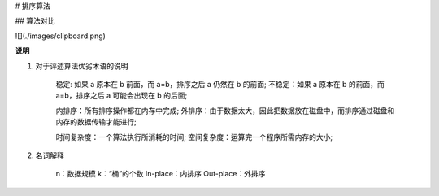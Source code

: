 # 排序算法

## 算法对比

![](./images/clipboard.png)

**说明**

1. 对于评述算法优劣术语的说明

    稳定: 如果 a 原本在 b 前面，而 a=b，排序之后 a 仍然在 b 的前面;
    不稳定：如果 a 原本在 b 的前面，而 a=b，排序之后 a 可能会出现在 b 的后面;

    内排序：所有排序操作都在内存中完成;
    外排序：由于数据太大，因此把数据放在磁盘中，而排序通过磁盘和内存的数据传输才能进行;

    时间复杂度：一个算法执行所消耗的时间;
    空间复杂度：运算完一个程序所需内存的大小;

2. 名词解释

    n：数据规模
    k：“桶”的个数
    In-place：内排序
    Out-place：外排序

